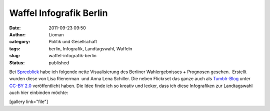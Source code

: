 Waffel Infografik Berlin
########################
:date: 2011-09-23 09:50
:author: Lioman
:category: Politik und Gesellschaft
:tags: berlin, Infografik, Landtagswahl, Waffeln
:slug: waffel-infografik-berlin
:status: published

Bei `Spreeblick <http://www.spreeblick.com/2011/09/19/wahlwaffeln/>`__
habe ich folgende nette Visualisierung des Berliner Wahlergebnisses +
Prognosen gesehen.  Erstellt wurden diese von Lisa Rienerman  und Anna
Lena Schiller. Die neben Flickrset das ganze auch als
`Tumblr-Blog <http://wahlwaffeln.tumblr.com/>`__ unter `CC-BY
2.0 <http://creativecommons.org/licenses/by/2.0/de/>`__ veröffentlicht
haben. Die Idee finde ich so kreativ und lecker, dass ich diese
Infografiken zur Landtagswahl auch hier einbinden möchte:

[gallery link="file"]
